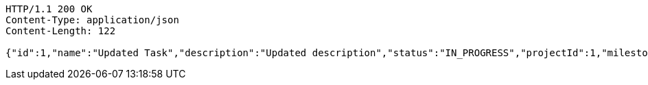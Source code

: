 [source,http,options="nowrap"]
----
HTTP/1.1 200 OK
Content-Type: application/json
Content-Length: 122

{"id":1,"name":"Updated Task","description":"Updated description","status":"IN_PROGRESS","projectId":1,"milestoneId":null}
----